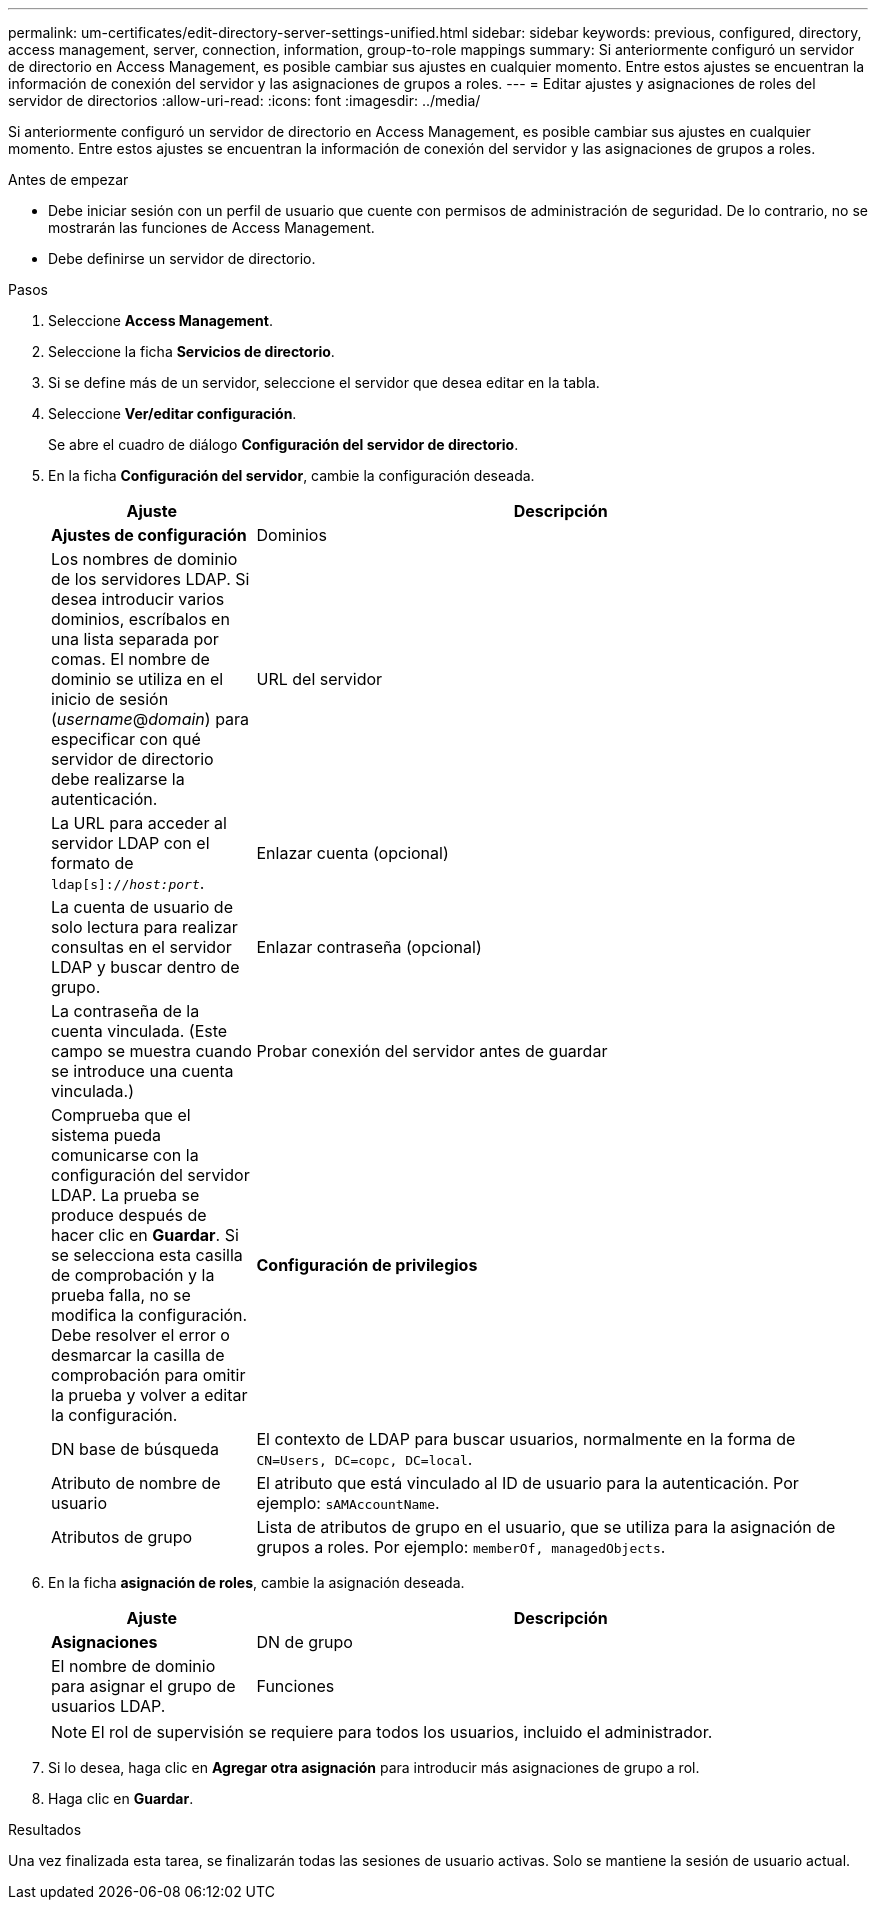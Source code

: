 ---
permalink: um-certificates/edit-directory-server-settings-unified.html 
sidebar: sidebar 
keywords: previous, configured, directory, access management, server, connection, information, group-to-role mappings 
summary: Si anteriormente configuró un servidor de directorio en Access Management, es posible cambiar sus ajustes en cualquier momento. Entre estos ajustes se encuentran la información de conexión del servidor y las asignaciones de grupos a roles. 
---
= Editar ajustes y asignaciones de roles del servidor de directorios
:allow-uri-read: 
:icons: font
:imagesdir: ../media/


[role="lead"]
Si anteriormente configuró un servidor de directorio en Access Management, es posible cambiar sus ajustes en cualquier momento. Entre estos ajustes se encuentran la información de conexión del servidor y las asignaciones de grupos a roles.

.Antes de empezar
* Debe iniciar sesión con un perfil de usuario que cuente con permisos de administración de seguridad. De lo contrario, no se mostrarán las funciones de Access Management.
* Debe definirse un servidor de directorio.


.Pasos
. Seleccione *Access Management*.
. Seleccione la ficha *Servicios de directorio*.
. Si se define más de un servidor, seleccione el servidor que desea editar en la tabla.
. Seleccione *Ver/editar configuración*.
+
Se abre el cuadro de diálogo *Configuración del servidor de directorio*.

. En la ficha *Configuración del servidor*, cambie la configuración deseada.
+
[cols="1a,3a"]
|===
| Ajuste | Descripción 


 a| 
*Ajustes de configuración*



 a| 
Dominios
 a| 
Los nombres de dominio de los servidores LDAP. Si desea introducir varios dominios, escríbalos en una lista separada por comas. El nombre de dominio se utiliza en el inicio de sesión (_username_@_domain_) para especificar con qué servidor de directorio debe realizarse la autenticación.



 a| 
URL del servidor
 a| 
La URL para acceder al servidor LDAP con el formato de `ldap[s]://_host:port_`.



 a| 
Enlazar cuenta (opcional)
 a| 
La cuenta de usuario de solo lectura para realizar consultas en el servidor LDAP y buscar dentro de grupo.



 a| 
Enlazar contraseña (opcional)
 a| 
La contraseña de la cuenta vinculada. (Este campo se muestra cuando se introduce una cuenta vinculada.)



 a| 
Probar conexión del servidor antes de guardar
 a| 
Comprueba que el sistema pueda comunicarse con la configuración del servidor LDAP. La prueba se produce después de hacer clic en *Guardar*. Si se selecciona esta casilla de comprobación y la prueba falla, no se modifica la configuración. Debe resolver el error o desmarcar la casilla de comprobación para omitir la prueba y volver a editar la configuración.



 a| 
*Configuración de privilegios*



 a| 
DN base de búsqueda
 a| 
El contexto de LDAP para buscar usuarios, normalmente en la forma de `CN=Users, DC=copc, DC=local`.



 a| 
Atributo de nombre de usuario
 a| 
El atributo que está vinculado al ID de usuario para la autenticación. Por ejemplo: `sAMAccountName`.



 a| 
Atributos de grupo
 a| 
Lista de atributos de grupo en el usuario, que se utiliza para la asignación de grupos a roles. Por ejemplo: `memberOf, managedObjects`.

|===
. En la ficha *asignación de roles*, cambie la asignación deseada.
+
[cols="1a,3a"]
|===
| Ajuste | Descripción 


 a| 
*Asignaciones*



 a| 
DN de grupo
 a| 
El nombre de dominio para asignar el grupo de usuarios LDAP.



 a| 
Funciones
 a| 
Los roles que se asignarán a DN de grupo. Debe seleccionar individualmente cada rol que desee incluir en este grupo. Se requiere el rol de supervisión junto con los demás roles para iniciar sesión en SANtricity Unified Manager. Entre los roles, se incluyen los siguientes:

** *Storage admin* -- acceso completo de lectura/escritura a los objetos de almacenamiento de las matrices, pero sin acceso a la configuración de seguridad.
** *Security admin* -- acceso a la configuración de seguridad en Access Management y Certificate Management.
** *Support admin* -- acceso a todos los recursos de hardware en matrices de almacenamiento, datos de fallos y eventos MEL. No brinda acceso a los objetos de almacenamiento ni a la configuración de seguridad.
** *Monitor* -- acceso de sólo lectura a todos los objetos de almacenamiento, pero sin acceso a la configuración de seguridad.


|===
+
[NOTE]
====
El rol de supervisión se requiere para todos los usuarios, incluido el administrador.

====
. Si lo desea, haga clic en *Agregar otra asignación* para introducir más asignaciones de grupo a rol.
. Haga clic en *Guardar*.


.Resultados
Una vez finalizada esta tarea, se finalizarán todas las sesiones de usuario activas. Solo se mantiene la sesión de usuario actual.

